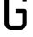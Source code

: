 SplineFontDB: 3.2
FontName: 0002_0002.otf
FullName: Untitled59
FamilyName: Untitled59
Weight: Regular
Copyright: Copyright (c) 2023, yihui
UComments: "2023-3-16: Created with FontForge (http://fontforge.org)"
Version: 001.000
ItalicAngle: 0
UnderlinePosition: -100
UnderlineWidth: 50
Ascent: 800
Descent: 200
InvalidEm: 0
LayerCount: 2
Layer: 0 0 "Back" 1
Layer: 1 0 "Fore" 0
XUID: [1021 906 590844009 8178895]
OS2Version: 0
OS2_WeightWidthSlopeOnly: 0
OS2_UseTypoMetrics: 1
CreationTime: 1678942954
ModificationTime: 1678942954
OS2TypoAscent: 0
OS2TypoAOffset: 1
OS2TypoDescent: 0
OS2TypoDOffset: 1
OS2TypoLinegap: 0
OS2WinAscent: 0
OS2WinAOffset: 1
OS2WinDescent: 0
OS2WinDOffset: 1
HheadAscent: 0
HheadAOffset: 1
HheadDescent: 0
HheadDOffset: 1
OS2Vendor: 'PfEd'
DEI: 91125
Encoding: ISO8859-1
UnicodeInterp: none
NameList: AGL For New Fonts
DisplaySize: -48
AntiAlias: 1
FitToEm: 0
BeginChars: 256 1

StartChar: G
Encoding: 71 71 0
Width: 896
VWidth: 2048
Flags: HW
LayerCount: 2
Fore
SplineSet
576 896 m 2
 611 896 640 867 640 832 c 2
 640 768 l 1
 768 768 l 1
 768 832 l 2
 768 938 682 1024 576 1024 c 2
 320 1024 l 2
 214 1024 128 938 128 832 c 2
 128 192 l 2
 128 86 214 0 320 0 c 2
 576 0 l 2
 682 0 768 86 768 192 c 2
 768 512 l 2
 768 547 739 576 704 576 c 2
 448 576 l 1
 448 448 l 1
 640 448 l 1
 640 192 l 2
 640 157 611 128 576 128 c 2
 320 128 l 2
 285 128 256 157 256 192 c 2
 256 832 l 2
 256 867 285 896 320 896 c 2
 576 896 l 2
EndSplineSet
EndChar
EndChars
EndSplineFont
